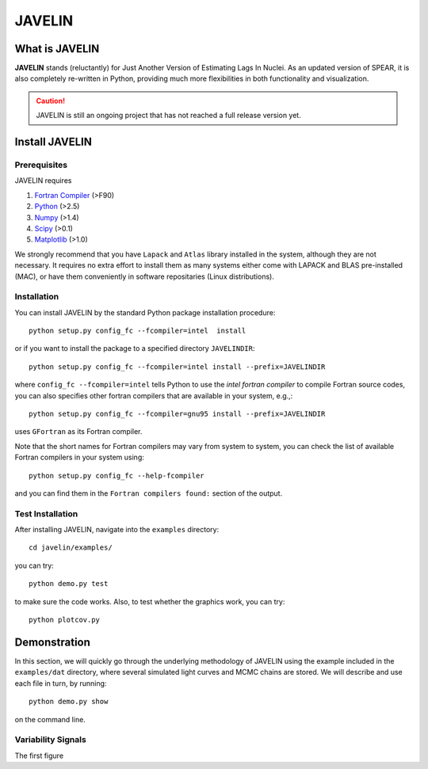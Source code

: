 
=======
JAVELIN
=======


What is JAVELIN
===============

**JAVELIN** stands (reluctantly) for Just Another Version of Estimating Lags In
Nuclei. As an updated version of SPEAR, it is also completely re-written in
Python, providing much more flexibilities in both functionality and
visualization.

.. Caution::
    JAVELIN is still an ongoing project that has not reached a full release version yet.


Install JAVELIN
===============

Prerequisites
-------------

JAVELIN requires

#. `Fortran Compiler <http://en.wikipedia.org/wiki/Fortran>`_ (>F90)
#. `Python <http://python.org>`_ (>2.5)
#. `Numpy <http://numpy.org>`_ (>1.4)
#. `Scipy <http://scipy.org>`_ (>0.1)
#. `Matplotlib <http://matplotlib.sourceforge.net/>`_ (>1.0)

We strongly recommend that you have ``Lapack`` and ``Atlas`` library installed
in the system, although they are not necessary. It requires no extra effort to
install them as many systems either come with LAPACK and BLAS pre-installed
(MAC), or have them conveniently in software repositaries (Linux distributions).


Installation
------------

You can install JAVELIN by the standard Python package installation procedure::

    python setup.py config_fc --fcompiler=intel  install

or if you want to install the package to a specified directory ``JAVELINDIR``::

    python setup.py config_fc --fcompiler=intel install --prefix=JAVELINDIR

where ``config_fc --fcompiler=intel`` tells Python to use the *intel fortran
compiler* to compile Fortran source codes, you can also specifies other fortran
compilers that are available in your system, e.g.,::

    python setup.py config_fc --fcompiler=gnu95 install --prefix=JAVELINDIR

uses ``GFortran`` as its Fortran compiler.

Note that the short names for Fortran compilers may vary from system to system,
you can check the list of available Fortran compilers in your system using::

    python setup.py config_fc --help-fcompiler

and you can find them in the ``Fortran compilers found:`` section of the output.


Test Installation
-----------------

After installing JAVELIN, navigate into the ``examples`` directory::

    cd javelin/examples/

you can try::

    python demo.py test

to make sure the code works. Also, to test whether the graphics work, you can
try::

    python plotcov.py



.. image:: http://bitbucket.org/nye17/javelin/raw/default/examples/figs/covdemo.png
   :height: 800px
   :width:  800 px
   :alt: output of python plotcov.py
   :align: right



Demonstration
=============

In this section, we will quickly go through the underlying methodology of JAVELIN
using the example included in the ``examples/dat`` directory, where several
simulated light curves and MCMC chains are stored. We will describe and use each
file in turn, by running::

    python demo.py show

on the command line.

Variability Signals
-------------------

The first figure












